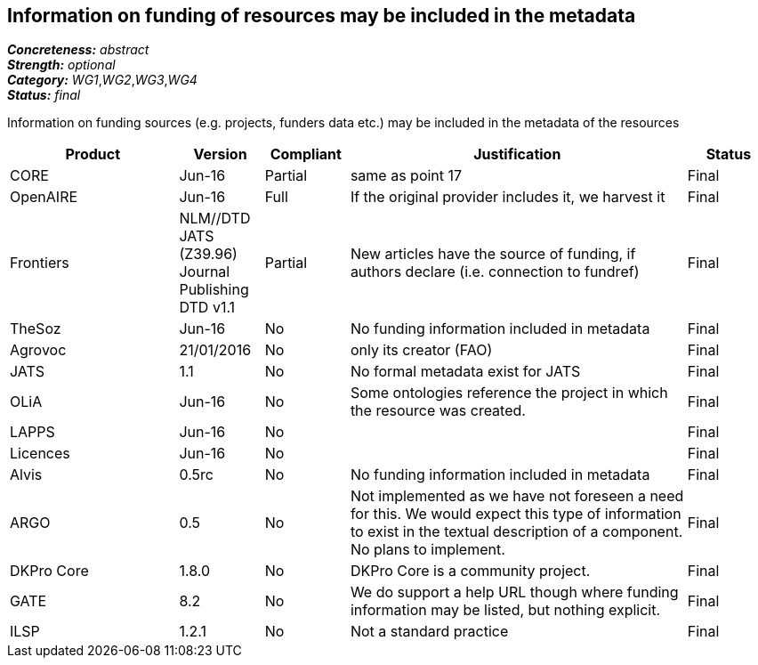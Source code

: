 == Information on funding of resources may be included in the metadata

[%hardbreaks]
[small]#*_Concreteness:_* __abstract__#
[small]#*_Strength:_* __optional__#
[small]#*_Category:_* __WG1__,__WG2__,__WG3__,__WG4__#
[small]#*_Status:_* __final__#

Information on funding sources (e.g. projects, funders data etc.) may be included in the metadata of the resources

[cols="2,1,1,4,1"]
|====
|Product|Version|Compliant|Justification|Status

| CORE
| Jun-16
| Partial
| same as point 17
| Final

| OpenAIRE
| Jun-16
| Full
| If the original provider includes it, we harvest it
| Final

| Frontiers
| NLM//DTD JATS (Z39.96) Journal Publishing DTD v1.1
| Partial
| New articles have the source of funding, if authors declare (i.e. connection to fundref)
| Final

| TheSoz
| Jun-16
| No
| No funding information included in metadata
| Final

| Agrovoc
| 21/01/2016
| No
| only its creator (FAO)
| Final

| JATS
| 1.1
| No
| No formal metadata exist for JATS
| Final

| OLiA
| Jun-16
| No
| Some ontologies reference the project in which the resource was created.
| Final

| LAPPS
| Jun-16
| No
| 
| Final

| Licences
| Jun-16
| No
| 
| Final

| Alvis
| 0.5rc
| No
| No funding information included in metadata
| Final

| ARGO
| 0.5
| No
| Not implemented as we have not foreseen a need for this.  We would expect this type of information to exist in the textual description of a component.  No plans to implement.
| Final

| DKPro Core
| 1.8.0
| No
| DKPro Core is a community project.
| Final

| GATE
| 8.2
| No
| We do support a help URL though where funding information may be listed, but nothing explicit.
| Final

| ILSP
| 1.2.1
| No
| Not a standard practice
| Final

|====

